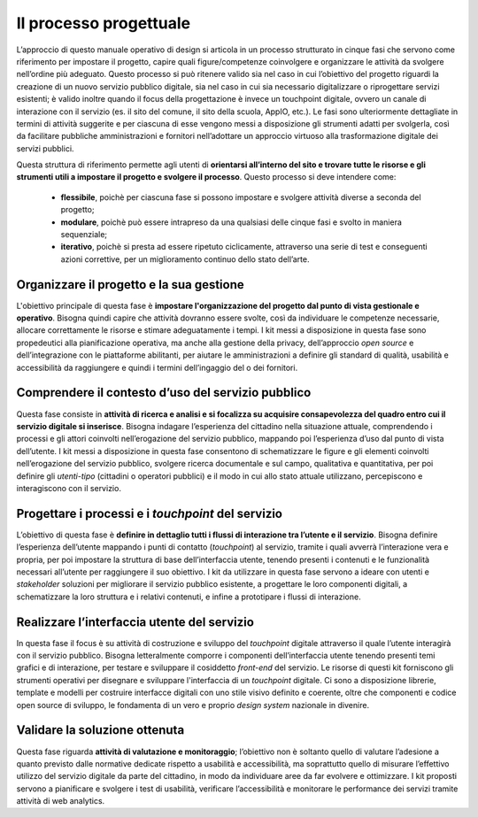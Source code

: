 Il processo progettuale
-----------------------

L’approccio di questo manuale operativo di design si articola in un processo strutturato in cinque fasi che servono come riferimento per impostare il progetto, capire quali figure/competenze coinvolgere e organizzare le attività da svolgere nell’ordine più adeguato. 
Questo processo si può ritenere valido sia nel caso in cui l’obiettivo del progetto riguardi la creazione di un nuovo servizio pubblico digitale, sia nel caso in cui sia necessario digitalizzare o riprogettare servizi esistenti; è valido inoltre quando il focus della progettazione è invece un touchpoint digitale, ovvero un canale di interazione con il servizio (es. il sito del comune, il sito della scuola, AppIO, etc.).
Le fasi sono ulteriormente dettagliate in termini di attività suggerite e per ciascuna di esse vengono messi a disposizione gli strumenti adatti per svolgerla, così da facilitare pubbliche amministrazioni e fornitori nell’adottare un approccio virtuoso alla trasformazione digitale dei servizi pubblici.

Questa struttura di riferimento permette agli utenti di **orientarsi all’interno del sito e trovare tutte le risorse e gli strumenti utili a impostare il progetto e svolgere il processo**.
Questo processo si deve intendere come:
 - **flessibile**, poichè per ciascuna fase si possono impostare e svolgere attività diverse a seconda del progetto;
 - **modulare**, poichè può essere intrapreso da una qualsiasi delle cinque fasi e svolto in maniera sequenziale;
 - **iterativo**, poichè si presta ad essere ripetuto ciclicamente, attraverso una serie di test e conseguenti azioni correttive, per un miglioramento continuo dello stato dell’arte.
 
Organizzare il progetto e la sua gestione
^^^^^^^^^^^^^^^^^^^^^^^^^^^^^^^^^^^^^^^^^
L'obiettivo principale di questa fase è **impostare l'organizzazione del progetto dal punto di vista gestionale e operativo**. Bisogna quindi capire che attività dovranno essere svolte, così da individuare le competenze necessarie, allocare correttamente le risorse e stimare adeguatamente i tempi.
I kit messi a disposizione in questa fase sono propedeutici alla pianificazione operativa, ma anche alla gestione della privacy, dell’approccio *open source* e dell’integrazione con le piattaforme abilitanti, per aiutare le amministrazioni a definire gli standard di qualità, usabilità e accessibilità da raggiungere e quindi i termini dell’ingaggio del o dei fornitori.

Comprendere il contesto d’uso del servizio pubblico
^^^^^^^^^^^^^^^^^^^^^^^^^^^^^^^^^^^^^^^^^^^^^^^^^^^
Questa fase consiste in **attività di ricerca e analisi e si focalizza su acquisire consapevolezza del quadro entro cui il servizio digitale si inserisce**. Bisogna indagare l’esperienza del cittadino nella situazione attuale, comprendendo i processi e gli attori coinvolti nell’erogazione del servizio pubblico, mappando poi l’esperienza d’uso dal punto di vista dell’utente.
I kit messi a disposizione in questa fase consentono di schematizzare le figure e gli elementi coinvolti nell’erogazione del servizio pubblico, svolgere ricerca documentale e sul campo, qualitativa e quantitativa, per poi definire gli *utenti-tipo* (cittadini o operatori pubblici) e il modo in cui allo stato attuale utilizzano, percepiscono e interagiscono con il servizio.

Progettare i processi e i *touchpoint* del servizio
^^^^^^^^^^^^^^^^^^^^^^^^^^^^^^^^^^^^^^^^^^^^^^^^^^^
L’obiettivo di questa fase è **definire in dettaglio tutti i flussi di interazione tra l’utente e il servizio**. Bisogna definire l’esperienza dell’utente mappando i punti di contatto (*touchpoint*) al servizio, tramite i quali avverrà l’interazione vera e propria, per poi impostare la struttura di base dell’interfaccia utente, tenendo presenti i contenuti e le funzionalità necessari all’utente per raggiungere il suo obiettivo.
I kit da utilizzare in questa fase servono a ideare con utenti e *stakeholder* soluzioni per migliorare il servizio pubblico esistente, a progettare le loro componenti digitali, a schematizzare la loro struttura e i relativi contenuti, e infine a prototipare i flussi di interazione.

Realizzare l’interfaccia utente del servizio
^^^^^^^^^^^^^^^^^^^^^^^^^^^^^^^^^^^^^^^^^^^^
In questa fase il focus è su attività di costruzione e sviluppo del *touchpoint* digitale attraverso il quale l’utente interagirà con il servizio pubblico. Bisogna letteralmente comporre i componenti dell’interfaccia utente tenendo presenti temi grafici e di interazione, per testare e sviluppare il cosiddetto *front-end* del servizio.
Le risorse di questi kit forniscono gli strumenti operativi per disegnare e sviluppare l'interfaccia di un *touchpoint* digitale. Ci sono a disposizione librerie, template e modelli per costruire interfacce digitali con uno stile visivo definito e coerente, oltre che componenti e codice open source di sviluppo, le fondamenta di un vero e proprio *design system* nazionale in divenire.

Validare la soluzione ottenuta
^^^^^^^^^^^^^^^^^^^^^^^^^^^^^^
Questa fase riguarda **attività di valutazione e monitoraggio**; l’obiettivo non è soltanto quello di valutare l’adesione a quanto previsto dalle normative dedicate rispetto a usabilità e accessibilità, ma soprattutto quello di misurare l’effettivo utilizzo del servizio digitale da parte del cittadino, in modo da individuare aree da far evolvere e ottimizzare.
I kit proposti servono a pianificare e svolgere i test di usabilità, verificare l’accessibilità e monitorare le performance dei servizi tramite attività di web analytics.
